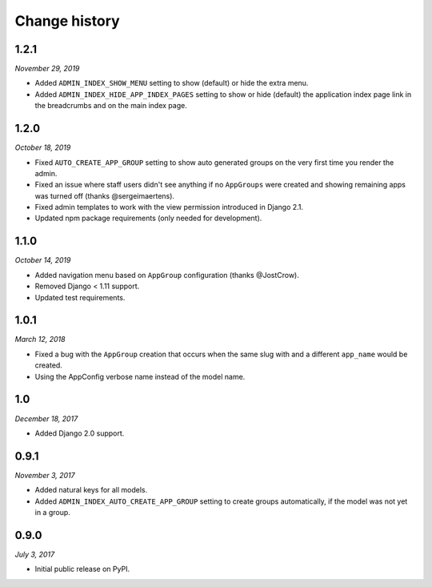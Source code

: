 ==============
Change history
==============

1.2.1
=====

*November 29, 2019*

* Added ``ADMIN_INDEX_SHOW_MENU`` setting to show (default) or hide the extra
  menu.
* Added ``ADMIN_INDEX_HIDE_APP_INDEX_PAGES`` setting to show or hide (default)
  the application index page link in the breadcrumbs and on the main index
  page.

1.2.0
=====

*October 18, 2019*

* Fixed ``AUTO_CREATE_APP_GROUP`` setting to show auto generated groups on the
  very first time you render the admin.
* Fixed an issue where staff users didn't see anything if no ``AppGroups`` were
  created and showing remaining apps was turned off (thanks @sergeimaertens).
* Fixed admin templates to work with the view permission introduced in
  Django 2.1.
* Updated npm package requirements (only needed for development).


1.1.0
=====

*October 14, 2019*

* Added navigation menu based on ``AppGroup`` configuration (thanks @JostCrow).
* Removed Django < 1.11 support.
* Updated test requirements.


1.0.1
=====

*March 12, 2018*

* Fixed a bug with the ``AppGroup`` creation that occurs when the same slug
  with and a different ``app_name`` would be created.
* Using the AppConfig verbose name instead of the model name.


1.0
===

*December 18, 2017*

* Added Django 2.0 support.


0.9.1
=====

*November 3, 2017*

* Added natural keys for all models.
* Added ``ADMIN_INDEX_AUTO_CREATE_APP_GROUP`` setting to create groups
  automatically, if the model was not yet in a group.


0.9.0
=====

*July 3, 2017*

* Initial public release on PyPI.
